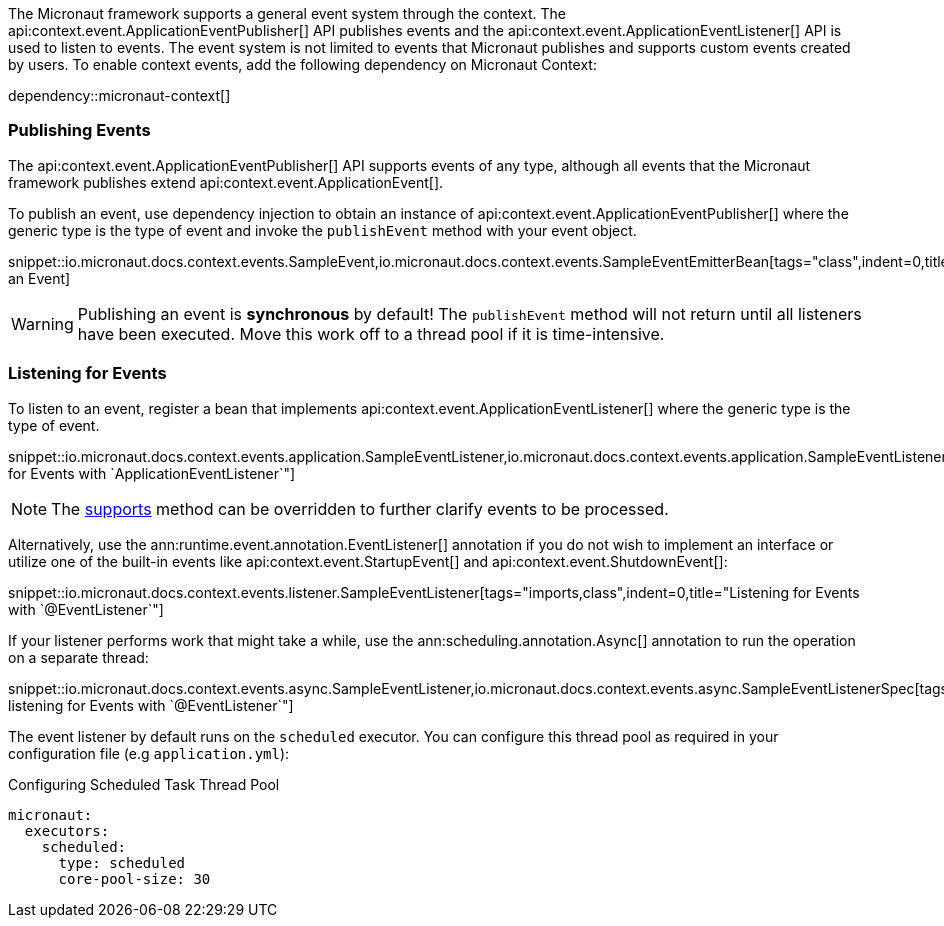 The Micronaut framework supports a general event system through the context. The api:context.event.ApplicationEventPublisher[] API publishes events and the api:context.event.ApplicationEventListener[] API is used to listen to events. The event system is not limited to events that Micronaut publishes and supports custom events created by users. To enable context events, add the following dependency on Micronaut Context:

dependency::micronaut-context[]

=== Publishing Events

The api:context.event.ApplicationEventPublisher[] API supports events of any type, although all events that the Micronaut framework publishes extend api:context.event.ApplicationEvent[].

To publish an event, use dependency injection to obtain an instance of api:context.event.ApplicationEventPublisher[] where the generic type is the type of event and invoke the `publishEvent` method with your event object.

snippet::io.micronaut.docs.context.events.SampleEvent,io.micronaut.docs.context.events.SampleEventEmitterBean[tags="class",indent=0,title="Publishing an Event]

WARNING: Publishing an event is *synchronous* by default! The `publishEvent` method will not return until all listeners have been executed. Move this work off to a thread pool if it is time-intensive.

=== Listening for Events

To listen to an event, register a bean that implements api:context.event.ApplicationEventListener[] where the generic type is the type of event.

snippet::io.micronaut.docs.context.events.application.SampleEventListener,io.micronaut.docs.context.events.application.SampleEventListenerSpec[tags="imports,class",indent=0,title="Listening for Events with `ApplicationEventListener`"]

NOTE: The link:{api}/io/micronaut/context/event/ApplicationEventListener.html#supports-E-[supports] method can be overridden to further clarify events to be processed.

Alternatively, use the ann:runtime.event.annotation.EventListener[] annotation if you do not wish to implement an interface or utilize one of the built-in events like api:context.event.StartupEvent[] and api:context.event.ShutdownEvent[]:

snippet::io.micronaut.docs.context.events.listener.SampleEventListener[tags="imports,class",indent=0,title="Listening for Events with `@EventListener`"]

If your listener performs work that might take a while, use the ann:scheduling.annotation.Async[] annotation to run the operation on a separate thread:

snippet::io.micronaut.docs.context.events.async.SampleEventListener,io.micronaut.docs.context.events.async.SampleEventListenerSpec[tags="imports,class",indent=0,title="Asynchronously listening for Events with `@EventListener`"]

The event listener by default runs on the `scheduled` executor. You can configure this thread pool as required in your configuration file (e.g `application.yml`):

//TODO: Move YAML snippet to ExecutorServiceConfigSpec
.Configuring Scheduled Task Thread Pool
[configuration]
----
micronaut:
  executors:
    scheduled:
      type: scheduled
      core-pool-size: 30
----
